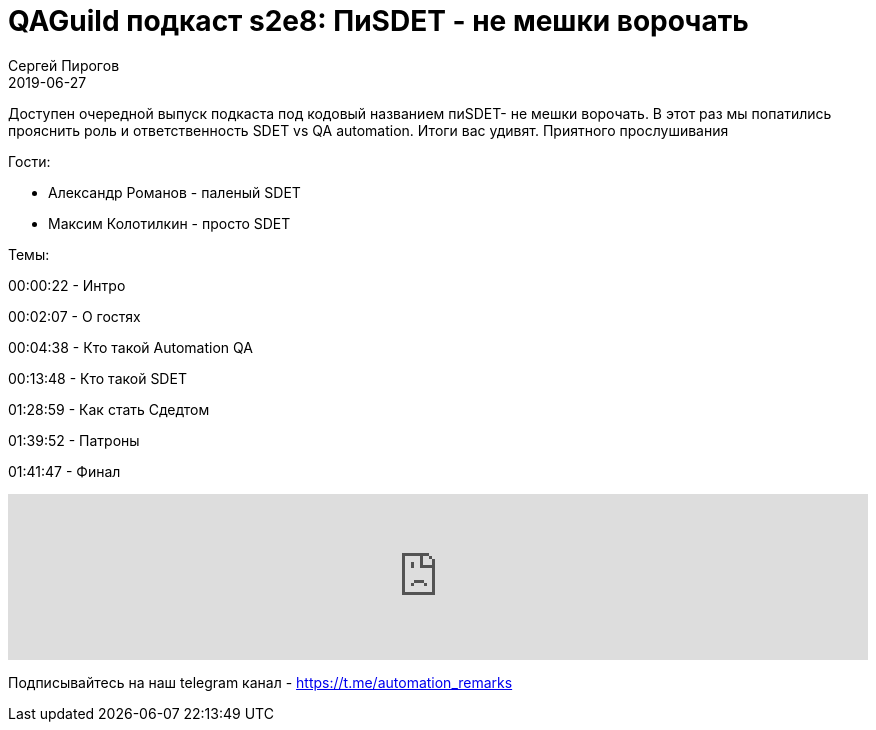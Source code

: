 = QAGuild подкаст s2e8: ПиSDET - не мешки ворочать
Сергей Пирогов
2019-06-27
:jbake-type: post
:jbake-tags: QAGuild, Podcast
:jbake-summary: Разговор о позиции SDET
:jbake-status: published

Доступен очередной выпуск подкаста под кодовый названием пиSDET- не мешки ворочать. В этот раз мы попатились прояснить роль и ответственность SDET vs QA automation. Итоги вас удивят. Приятного прослушивания

Гости:

- Александр Романов - паленый SDET
- Максим Колотилкин - просто SDET

Темы:

00:00:22 - Интро

00:02:07 - О гостях

00:04:38 - Кто такой Automation QA

00:13:48 - Кто такой SDET

01:28:59 - Как стать Сдедтом

01:39:52 - Патроны

01:41:47 - Финал

++++
<iframe width="100%" height="166" scrolling="no" frameborder="no" allow="autoplay" src="https://w.soundcloud.com/player/?url=https%3A//api.soundcloud.com/tracks/640779879&color=%23ff5500&auto_play=false&hide_related=true&show_comments=true&show_user=true&show_reposts=false&show_teaser=true"></iframe>
++++

Подписывайтесь на наш telegram канал - https://t.me/automation_remarks